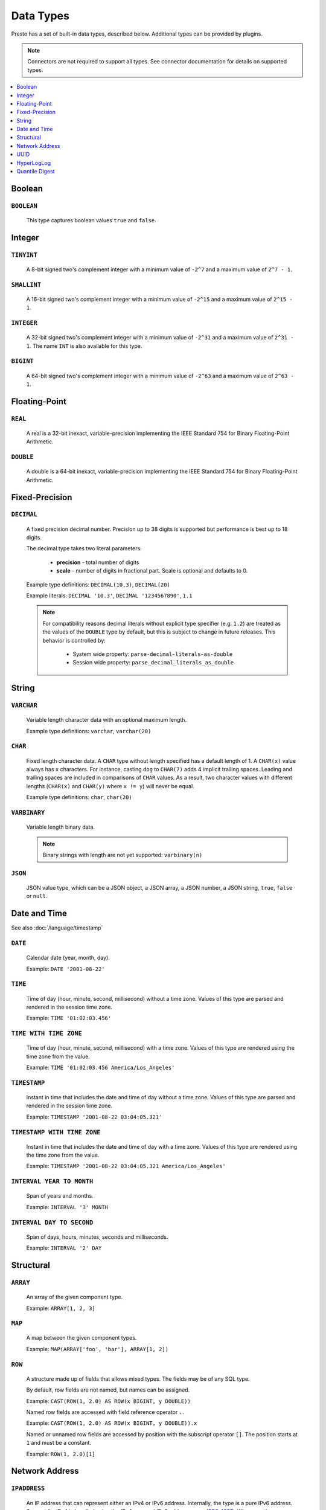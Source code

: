 ==========
Data Types
==========

Presto has a set of built-in data types, described below.
Additional types can be provided by plugins.

.. note::

    Connectors are not required to support all types.
    See connector documentation for details on supported types.

.. contents::
    :local:
    :backlinks: none
    :depth: 1

Boolean
-------

``BOOLEAN``
^^^^^^^^^^^

    This type captures boolean values ``true`` and ``false``.

Integer
-------

``TINYINT``
^^^^^^^^^^^

    A 8-bit signed two's complement integer with a minimum value of
    ``-2^7`` and a maximum value of ``2^7 - 1``.

``SMALLINT``
^^^^^^^^^^^^

    A 16-bit signed two's complement integer with a minimum value of
    ``-2^15`` and a maximum value of ``2^15 - 1``.

``INTEGER``
^^^^^^^^^^^

    A 32-bit signed two's complement integer with a minimum value of
    ``-2^31`` and a maximum value of ``2^31 - 1``.  The name ``INT`` is
    also available for this type.

``BIGINT``
^^^^^^^^^^

    A 64-bit signed two's complement integer with a minimum value of
    ``-2^63`` and a maximum value of ``2^63 - 1``.

Floating-Point
--------------

``REAL``
^^^^^^^^

    A real is a 32-bit inexact, variable-precision implementing the
    IEEE Standard 754 for Binary Floating-Point Arithmetic.

``DOUBLE``
^^^^^^^^^^

    A double is a 64-bit inexact, variable-precision implementing the
    IEEE Standard 754 for Binary Floating-Point Arithmetic.

Fixed-Precision
---------------

``DECIMAL``
^^^^^^^^^^^

    A fixed precision decimal number. Precision up to 38 digits is supported
    but performance is best up to 18 digits.

    The decimal type takes two literal parameters:

      - **precision** - total number of digits

      - **scale** - number of digits in fractional part. Scale is optional and defaults to 0.

    Example type definitions: ``DECIMAL(10,3)``, ``DECIMAL(20)``

    Example literals: ``DECIMAL '10.3'``, ``DECIMAL '1234567890'``, ``1.1``

    .. note::

        For compatibility reasons decimal literals without explicit type specifier (e.g. ``1.2``)
        are treated as the values of the ``DOUBLE`` type by default, but this is subject to change
        in future releases. This behavior is controlled by:

          - System wide property: ``parse-decimal-literals-as-double``
          - Session wide property: ``parse_decimal_literals_as_double``

String
------

``VARCHAR``
^^^^^^^^^^^

    Variable length character data with an optional maximum length.

    Example type definitions: ``varchar``, ``varchar(20)``

``CHAR``
^^^^^^^^

    Fixed length character data. A ``CHAR`` type without length specified has a default length of 1.
    A ``CHAR(x)`` value always has ``x`` characters. For instance, casting ``dog`` to ``CHAR(7)``
    adds 4 implicit trailing spaces. Leading and trailing spaces are included in comparisons of
    ``CHAR`` values. As a result, two character values with different lengths (``CHAR(x)`` and
    ``CHAR(y)`` where ``x != y``) will never be equal.

    Example type definitions: ``char``, ``char(20)``

``VARBINARY``
^^^^^^^^^^^^^

    Variable length binary data.

    .. note::

        Binary strings with length are not yet supported: ``varbinary(n)``

``JSON``
^^^^^^^^

    JSON value type, which can be a JSON object, a JSON array, a JSON number, a JSON string,
    ``true``, ``false`` or ``null``.

Date and Time
-------------

See also :doc:`/language/timestamp`

``DATE``
^^^^^^^^

    Calendar date (year, month, day).

    Example: ``DATE '2001-08-22'``

``TIME``
^^^^^^^^

    Time of day (hour, minute, second, millisecond) without a time zone.
    Values of this type are parsed and rendered in the session time zone.

    Example: ``TIME '01:02:03.456'``

``TIME WITH TIME ZONE``
^^^^^^^^^^^^^^^^^^^^^^^

    Time of day (hour, minute, second, millisecond) with a time zone.
    Values of this type are rendered using the time zone from the value.

    Example: ``TIME '01:02:03.456 America/Los_Angeles'``

``TIMESTAMP``
^^^^^^^^^^^^^

    Instant in time that includes the date and time of day without a time zone.
    Values of this type are parsed and rendered in the session time zone.

    Example: ``TIMESTAMP '2001-08-22 03:04:05.321'``

``TIMESTAMP WITH TIME ZONE``
^^^^^^^^^^^^^^^^^^^^^^^^^^^^

    Instant in time that includes the date and time of day with a time zone.
    Values of this type are rendered using the time zone from the value.

    Example: ``TIMESTAMP '2001-08-22 03:04:05.321 America/Los_Angeles'``

``INTERVAL YEAR TO MONTH``
^^^^^^^^^^^^^^^^^^^^^^^^^^

    Span of years and months.

    Example: ``INTERVAL '3' MONTH``

``INTERVAL DAY TO SECOND``
^^^^^^^^^^^^^^^^^^^^^^^^^^

    Span of days, hours, minutes, seconds and milliseconds.

    Example: ``INTERVAL '2' DAY``

Structural
----------

.. _array_type:

``ARRAY``
^^^^^^^^^

    An array of the given component type.

    Example: ``ARRAY[1, 2, 3]``

.. _map_type:

``MAP``
^^^^^^^

    A map between the given component types.

    Example: ``MAP(ARRAY['foo', 'bar'], ARRAY[1, 2])``

.. _row_type:

``ROW``
^^^^^^^

    A structure made up of fields that allows mixed types.
    The fields may be of any SQL type.

    By default, row fields are not named, but names can be assigned.

    Example: ``CAST(ROW(1, 2.0) AS ROW(x BIGINT, y DOUBLE))``

    Named row fields are accessed with field reference operator ``.``.

    Example: ``CAST(ROW(1, 2.0) AS ROW(x BIGINT, y DOUBLE)).x``

    Named or unnamed row fields are accessed by position with the subscript operator ``[]``.
    The position starts at ``1`` and must be a constant.

    Example: ``ROW(1, 2.0)[1]``

Network Address
---------------

.. _ipaddress_type:

``IPADDRESS``
^^^^^^^^^^^^^

    An IP address that can represent either an IPv4 or IPv6 address. Internally,
    the type is a pure IPv6 address. Support for IPv4 is handled using the
    *IPv4-mapped IPv6 address* range (:rfc:`4291#section-2.5.5.2`).
    When creating an ``IPADDRESS``, IPv4 addresses will be mapped into that range.
    When formatting an ``IPADDRESS``, any address within the mapped range will
    be formatted as an IPv4 address. Other addresses will be formatted as IPv6
    using the canonical format defined in :rfc:`5952`.

    Examples: ``IPADDRESS '10.0.0.1'``, ``IPADDRESS '2001:db8::1'``

UUID
----

.. _uuid_type:

``UUID``
^^^^^^^^

    This type represents a UUID (Universally Unique IDentifier), also known as a
    GUID (Globally Unique IDentifier), using the format defined in :rfc:`4122`.

    Example: ``UUID '12151fd2-7586-11e9-8f9e-2a86e4085a59'``

HyperLogLog
-----------

Calculating the approximate distinct count can be done much more cheaply than an exact count using the
`HyperLogLog <https://en.wikipedia.org/wiki/HyperLogLog>`_ data sketch. See :doc:`/functions/hyperloglog`.

.. _hyperloglog_type:

``HyperLogLog``
^^^^^^^^^^^^^^^

    A HyperLogLog sketch allows efficient computation of :func:`approx_distinct`. It starts as a
    sparse representation, switching to a dense representation when it becomes more efficient.

.. _p4hyperloglog_type:

``P4HyperLogLog``
^^^^^^^^^^^^^^^^^

    A P4HyperLogLog sketch is similar to :ref:`hyperloglog_type`, but it starts (and remains)
    in the dense representation.

Quantile Digest
---------------

.. _qdigest_type:

``QDigest``
^^^^^^^^^^^

    A quantile digest (qdigest) is a summary structure which captures the approximate
    distribution of data for a given input set, and can be queried to retrieve approximate
    quantile values from the distribution.  The level of accuracy for a qdigest
    is tunable, allowing for more precise results at the expense of space.

    A qdigest can be used to give approximate answer to queries asking for what value
    belongs at a certain quantile.  A useful property of qdigests is that they are
    additive, meaning they can be merged together without losing precision.

    A qdigest may be helpful whenever the partial results of ``approx_percentile``
    can be reused.  For example, one may be interested in a daily reading of the 99th
    percentile values that are read over the course of a week.  Instead of calculating
    the past week of data with ``approx_percentile``, ``qdigest``\ s could be stored
    daily, and quickly merged to retrieve the 99th percentile value.
